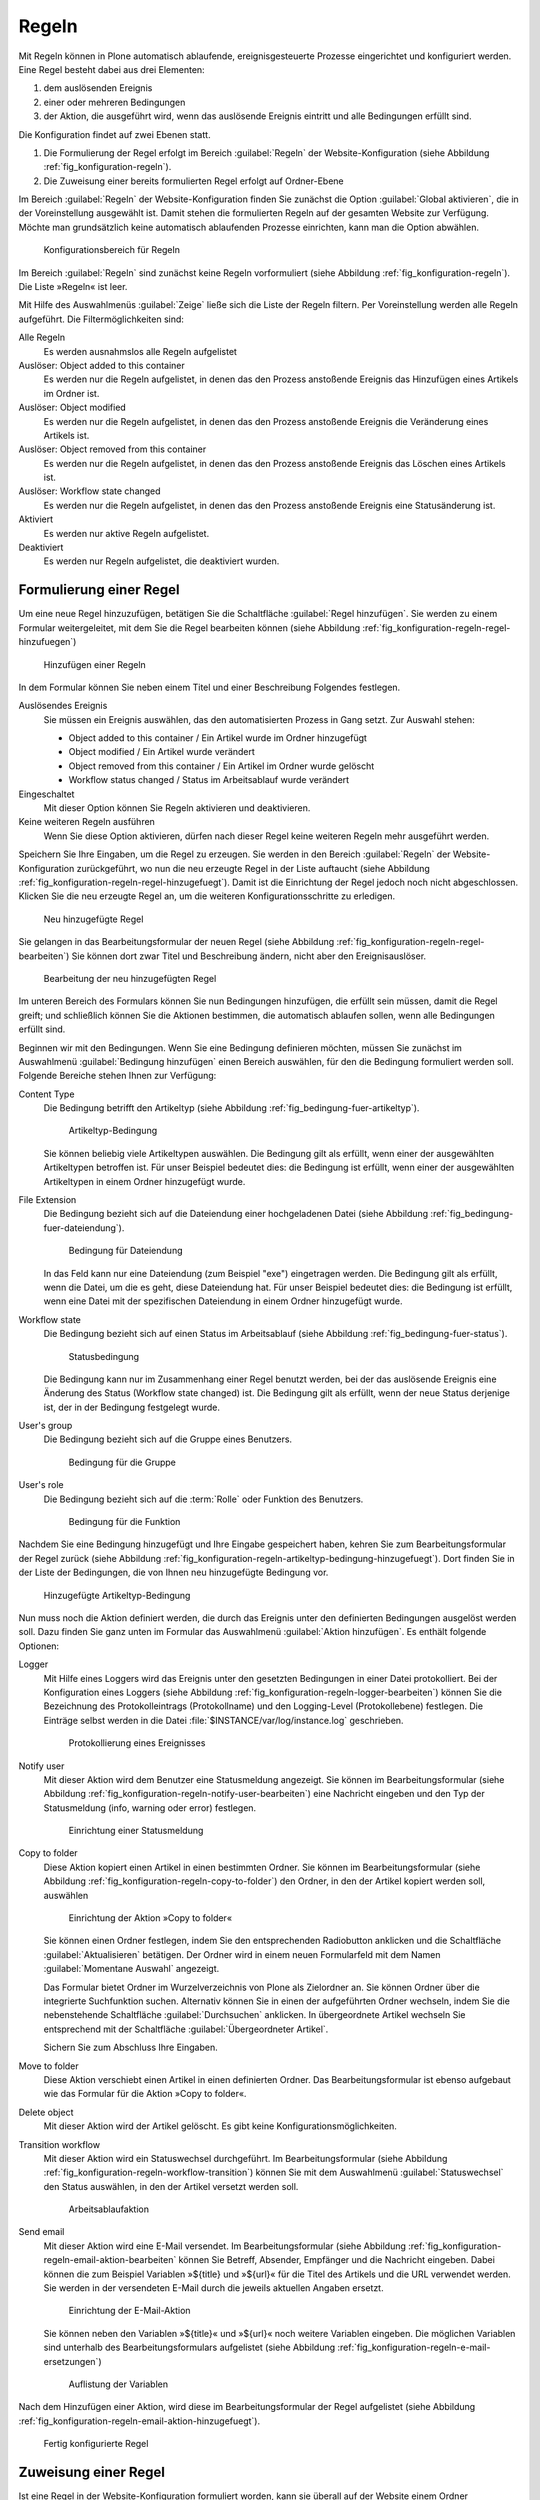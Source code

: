 .. _sec_konfiguration-regeln:

========
 Regeln
========

Mit Regeln können in Plone automatisch ablaufende, ereignisgesteuerte Prozesse
eingerichtet und konfiguriert werden. Eine Regel besteht dabei aus drei Elementen:

1. dem auslösenden Ereignis

2. einer oder mehreren Bedingungen

3. der Aktion, die ausgeführt wird, wenn das auslösende Ereignis eintritt und
   alle Bedingungen erfüllt sind.

.. todo:: evtl. eine Grafik einbinden, um das zu erklären?

Die Konfiguration findet auf zwei Ebenen statt. 

1. Die Formulierung der Regel erfolgt im Bereich :guilabel:`Regeln` der
   Website-Konfiguration (siehe Abbildung :ref:`fig_konfiguration-regeln`).

2. Die Zuweisung einer bereits formulierten Regel erfolgt auf Ordner-Ebene


Im Bereich :guilabel:`Regeln` der Website-Konfiguration finden Sie zunächst die Option :guilabel:`Global aktivieren`, die in der Voreinstellung ausgewählt ist. 
Damit stehen die formulierten Regeln auf der gesamten Website zur Verfügung. Möchte man grundsätzlich keine automatisch ablaufenden Prozesse einrichten, kann man die Option abwählen. 


.. _fig_konfiguration-regeln:

.. figure::
   ../images/konfiguration-regeln.*
   :width: 100%
   :alt: Konfigurationsbereich für Regeln

   Konfigurationsbereich für Regeln

Im Bereich :guilabel:`Regeln` sind zunächst keine Regeln vorformuliert (siehe Abbildung :ref:`fig_konfiguration-regeln`). Die Liste »Regeln« ist leer.

Mit Hilfe des Auswahlmenüs :guilabel:`Zeige` ließe sich die Liste der Regeln filtern. Per Voreinstellung werden alle Regeln aufgeführt. Die Filtermöglichkeiten sind:

Alle Regeln
   Es werden ausnahmslos alle Regeln aufgelistet

Auslöser: Object added to this container
   Es werden nur die Regeln aufgelistet, in denen das den Prozess anstoßende
   Ereignis das Hinzufügen eines Artikels im Ordner ist.

Auslöser: Object modified
   Es werden nur die Regeln aufgelistet, in denen das den Prozess anstoßende
   Ereignis die Veränderung eines Artikels ist. 

Auslöser: Object removed from this container
   Es werden nur die Regeln aufgelistet, in denen das den Prozess anstoßende
   Ereignis das Löschen eines Artikels ist.

Auslöser: Workflow state changed
   Es werden nur die Regeln aufgelistet, in denen das den Prozess anstoßende
   Ereignis eine Statusänderung ist.

Aktiviert
   Es werden nur aktive Regeln aufgelistet.

Deaktiviert
   Es werden nur Regeln aufgelistet, die deaktiviert wurden.

Formulierung einer Regel
========================

Um eine neue Regel hinzuzufügen, betätigen Sie die Schaltfläche :guilabel:`Regel hinzufügen`. Sie werden zu einem Formular weitergeleitet, mit dem Sie die Regel bearbeiten können (siehe Abbildung :ref:`fig_konfiguration-regeln-regel-hinzufuegen`)


.. _fig_konfiguration-regeln-regel-hinzufuegen:

.. figure::
   ../images/konfiguration-regeln-regel-hinzufuegen.*
   :width: 100%
   :alt: Hinzufügen einer Regeln

   Hinzufügen einer Regeln

In dem Formular können Sie neben einem Titel und einer Beschreibung Folgendes festlegen.

Auslösendes Ereignis
   Sie müssen ein Ereignis auswählen, das den automatisierten Prozess in Gang
   setzt. Zur Auswahl stehen:

   * Object added to this container / Ein Artikel wurde im Ordner hinzugefügt
   * Object modified / Ein Artikel wurde verändert
   * Object removed from this container / Ein Artikel im Ordner wurde gelöscht
   * Workflow status changed / Status im Arbeitsablauf wurde verändert

Eingeschaltet
   Mit dieser Option können Sie Regeln aktivieren und deaktivieren.

Keine weiteren Regeln ausführen
   Wenn Sie diese Option aktivieren, dürfen nach dieser Regel keine weiteren
   Regeln mehr ausgeführt werden.

Speichern Sie Ihre Eingaben, um die Regel zu erzeugen. Sie werden in den Bereich :guilabel:`Regeln` der Website-Konfiguration zurückgeführt, wo nun die neu erzeugte Regel in der Liste auftaucht (siehe Abbildung :ref:`fig_konfiguration-regeln-regel-hinzugefuegt`). Damit ist die Einrichtung der Regel jedoch noch nicht abgeschlossen. Klicken Sie die neu erzeugte Regel an, um die weiteren Konfigurationsschritte zu erledigen.  

.. _fig_konfiguration-regeln-regel-hinzugefuegt:

.. figure::
   ../images/konfiguration-regeln-regel-hinzugefuegt.*
   :width: 100%
   :alt: Die neu hinzugefügte Regeln

   Neu hinzugefügte Regel

Sie gelangen in das Bearbeitungsformular der neuen Regel (siehe
Abbildung :ref:`fig_konfiguration-regeln-regel-bearbeiten`) Sie können
dort zwar Titel und Beschreibung ändern, nicht aber den
Ereignisauslöser. 

.. _fig_konfiguration-regeln-regel-bearbeiten:

.. figure::
   ../images/konfiguration-regeln-regel-bearbeiten.*
   :width: 100%
   :alt: Bearbeitung einer Regel
 
   Bearbeitung der neu hinzugefügten Regel

Im unteren Bereich des Formulars können Sie nun Bedingungen
hinzufügen, die erfüllt sein müssen, damit die Regel greift; und
schließlich können Sie die Aktionen bestimmen, die automatisch
ablaufen sollen, wenn alle Bedingungen erfüllt sind. 

Beginnen wir mit den Bedingungen. Wenn Sie eine Bedingung definieren
möchten, müssen Sie zunächst im Auswahlmenü :guilabel:`Bedingung
hinzufügen` einen Bereich auswählen, für den die Bedingung formuliert
werden soll. Folgende Bereiche stehen Ihnen zur Verfügung:

Content Type
   Die Bedingung betrifft den Artikeltyp (siehe Abbildung
   :ref:`fig_bedingung-fuer-artikeltyp`).

   .. _fig_bedingung-fuer-artikeltyp:

   .. figure::
      ../images/bedingung-fuer-artikeltyp.*
      :width: 80%
      :alt: Eine Artikeltypbedingung wird hinzugefügt

      Artikeltyp-Bedingung

   Sie können beliebig viele Artikeltypen auswählen. Die Bedingung
   gilt als erfüllt, wenn einer der ausgewählten Artikeltypen
   betroffen ist. Für unser Beispiel bedeutet dies: die Bedingung ist
   erfüllt, wenn einer der ausgewählten Artikeltypen in einem Ordner
   hinzugefügt wurde.

File Extension
   Die Bedingung bezieht sich auf die Dateiendung einer hochgeladenen
   Datei (siehe Abbildung :ref:`fig_bedingung-fuer-dateiendung`).

   .. _fig_bedingung-fuer-dateiendung:

   .. figure::
      ../images/bedingung-fuer-dateiendung.*
      :width: 80%
      :alt: Eine Bedingung für die Dateiendung wird hinzugefügt

      Bedingung für Dateiendung

   In das Feld kann nur eine Dateiendung (zum Beispiel "exe")
   eingetragen werden. Die Bedingung gilt als erfüllt, wenn die Datei,
   um die es geht, diese Dateiendung hat. Für unser Beispiel bedeutet
   dies: die Bedingung ist erfüllt, wenn eine Datei mit der
   spezifischen Dateiendung in einem Ordner hinzugefügt wurde.

Workflow state
   Die Bedingung bezieht sich auf einen Status im Arbeitsablauf (siehe
   Abbildung :ref:`fig_bedingung-fuer-status`).

   .. _fig_bedingung-fuer-status:

   .. figure::
      ../images/bedingung-fuer-status.*
      :width: 80%
      :alt: Eine Statusbedingung wird hinzugefügt

      Statusbedingung

   Die Bedingung kann nur im Zusammenhang einer Regel benutzt werden,
   bei der das auslösende Ereignis eine Änderung des Status (Workflow
   state changed) ist. Die Bedingung gilt als erfüllt, wenn der neue
   Status derjenige ist, der in der Bedingung festgelegt wurde. 

User's group
   Die Bedingung bezieht sich auf die Gruppe eines Benutzers.

   .. _fig_bedingung-fuer-gruppe:

   .. figure::
      ../images/bedingung-fuer-gruppe.*
      :width: 80%
      :alt: Eine Bedingung für die Gruppe wird hinzugefügt

      Bedingung für die Gruppe


User's role
   Die Bedingung bezieht sich auf die :term:`Rolle` oder Funktion des
   Benutzers.

   .. _fig_bedingung-fuer-funktion:

   .. figure::
      ../images/bedingung-fuer-funktion.*
      :width: 80%
      :alt: Eine Bedingung für die Funktion wird hinzugefügt

      Bedingung für die Funktion

.. todo:: Screenshot spricht von Rolle

Nachdem Sie eine Bedingung hinzugefügt und Ihre Eingabe gespeichert
haben, kehren Sie zum Bearbeitungsformular der Regel zurück (siehe
Abbildung
:ref:`fig_konfiguration-regeln-artikeltyp-bedingung-hinzugefuegt`). Dort
finden Sie in der Liste der Bedingungen, die von Ihnen neu
hinzugefügte Bedingung vor.
  
.. _fig_konfiguration-regeln-artikeltyp-bedingung-hinzugefuegt:

.. figure::
   ../images/konfiguration-regeln-artikeltyp-bedingung-hinzugefuegt.*
   :width: 100%
   :alt: Hinzugefügte Artikeltyp-Bedingung

   Hinzugefügte Artikeltyp-Bedingung

Nun muss noch die Aktion definiert werden, die durch das Ereignis
unter den definierten Bedingungen ausgelöst werden soll. Dazu finden
Sie ganz unten im Formular das Auswahlmenü :guilabel:`Aktion
hinzufügen`. Es enthält folgende Optionen:

Logger 
   Mit Hilfe eines Loggers wird das Ereignis unter den gesetzten
   Bedingungen in einer Datei protokolliert. Bei der Konfiguration
   eines Loggers (siehe Abbildung
   :ref:`fig_konfiguration-regeln-logger-bearbeiten`) können Sie die
   Bezeichnung des Protokolleintrags (Protokollname) und den
   Logging-Level (Protokollebene) festlegen. Die Einträge selbst
   werden in die Datei :file:`$INSTANCE/var/log/instance.log`
   geschrieben.

   .. _fig_konfiguration-regeln-logger-bearbeiten:

   .. figure::
      ../images/konfiguration-regeln-logger-bearbeiten.*
      :width: 80%
      :alt: Bearbeitungsformular für Protokolldatei

      Protokollierung eines Ereignisses

.. todo:: Übersetzung unglücklich.

Notify user
   Mit dieser Aktion wird dem Benutzer eine Statusmeldung
   angezeigt. Sie können im Bearbeitungsformular (siehe Abbildung
   :ref:`fig_konfiguration-regeln-notify-user-bearbeiten`) eine
   Nachricht eingeben und den Typ der Statusmeldung (info, warning
   oder error) festlegen. 

   .. _fig_konfiguration-regeln-notify-user-bearbeiten:
   .. figure::
      ../images/konfiguration-regeln-notify-user-bearbeiten.*
      :width: 80%
      :alt: Einrichtung einer Statusmeldung

      Einrichtung einer Statusmeldung

Copy to folder
   Diese Aktion kopiert einen Artikel in einen bestimmten Ordner. Sie können im
   Bearbeitungsformular (siehe Abbildung
   :ref:`fig_konfiguration-regeln-copy-to-folder`) den Ordner, in den der
   Artikel kopiert werden soll, auswählen 

   .. _fig_konfiguration-regeln-copy-to-folder:
   .. figure::
      ../images/konfiguration-regeln-copy-to-folder.*
      :width: 80%
      :alt: Einrichtung der Aktion »Copy to folder«

      Einrichtung der Aktion »Copy to folder«

   Sie können einen Ordner festlegen, indem Sie den
   entsprechenden Radiobutton anklicken und die Schaltfläche
   :guilabel:`Aktualisieren` betätigen. Der Ordner wird in einem neuen
   Formularfeld mit dem Namen :guilabel:`Momentane Auswahl` angezeigt.  

   Das Formular bietet Ordner im Wurzelverzeichnis von Plone als
   Zielordner an. Sie können Ordner über die integrierte Suchfunktion
   suchen. Alternativ können Sie in einen der aufgeführten Ordner
   wechseln, indem Sie die nebenstehende Schaltfläche
   :guilabel:`Durchsuchen` anklicken. In übergeordnete Artikel
   wechseln Sie entsprechend mit der Schaltfläche
   :guilabel:`Übergeordneter Artikel`.

   Sichern Sie zum Abschluss Ihre Eingaben.

Move to folder
   Diese Aktion verschiebt einen Artikel in einen definierten
   Ordner. Das Bearbeitungsformular ist ebenso aufgebaut wie das
   Formular für die Aktion »Copy to folder«.

Delete object
   Mit dieser Aktion wird der Artikel gelöscht. Es gibt keine Konfigurationsmöglichkeiten.

Transition workflow
   Mit dieser Aktion wird ein Statuswechsel durchgeführt. Im
   Bearbeitungsformular (siehe Abbildung
   :ref:`fig_konfiguration-regeln-workflow-transition`) können Sie mit
   dem Auswahlmenü :guilabel:`Statuswechsel` den Status auswählen, in
   den der Artikel versetzt werden soll.

   .. _fig_konfiguration-regeln-workflow-transition:
   .. figure::
      ../images/konfiguration-regeln-workflow-transition.*
      :width: 80%
      :alt: Einrichtung einer Statusänderung

      Arbeitsablaufaktion

Send email 
   Mit dieser Aktion wird eine E-Mail versendet. Im
   Bearbeitungsformular (siehe Abbildung
   :ref:`fig_konfiguration-regeln-email-aktion-bearbeiten` können Sie
   Betreff, Absender, Empfänger und die Nachricht eingeben. Dabei
   können die zum Beispiel Variablen »${title} und »${url}« für die
   Titel des Artikels und die URL verwendet werden. Sie werden in der
   versendeten E-Mail durch die jeweils aktuellen Angaben ersetzt.

   .. _fig_konfiguration-regeln-email-aktion-bearbeiten:
   .. figure::
      ../images/konfiguration-regeln-email-aktion-bearbeiten.*
      :width: 80%
      :alt: Einrichtung der E-Mail-Aktion

      Einrichtung der E-Mail-Aktion

   Sie können neben den Variablen »${title}« und »${url}« noch weitere
   Variablen eingeben. Die möglichen Variablen sind unterhalb des
   Bearbeitungsformulars aufgelistet (siehe Abbildung
   :ref:`fig_konfiguration-regeln-e-mail-ersetzungen`)

   .. _fig_konfiguration-regeln-e-mail-ersetzungen:
   .. figure::
      ../images/konfiguration-regeln-e-mail-ersetzungen.*
      :width: 80%
      :alt: Alle möglichen Variablen, die in eine E-Mail-Aktion
            eingefügt werden können.

      Auflistung der Variablen

Nach dem Hinzufügen einer Aktion, wird diese im Bearbeitungsformular
der Regel aufgelistet (siehe Abbildung
:ref:`fig_konfiguration-regeln-email-aktion-hinzugefuegt`). 

.. _fig_konfiguration-regeln-email-aktion-hinzugefuegt:

.. figure::
   ../images/konfiguration-regeln-email-aktion-hinzugefuegt.*
   :width: 100%
   :alt: Fertig konfigurierte Regel

   Fertig konfigurierte Regel

Zuweisung einer Regel
=====================

Ist eine Regel in der Website-Konfiguration formuliert worden, kann
sie überall auf der Website einem Ordner zugewiesen werden. Die
Zuweisung erfolgt mit Hilfe der Ansicht »Regeln«, die nur für Ordner
vorhanden ist. 

Wenn Sie einen Ordner aufrufen und in die Ansicht »Regeln« wechseln,
ist dort zunächst noch keine Regel aufgeführt (siehe Abbildung
:ref:`fig_regel-in-ordner-hinzufuegen`).

Im Auswahlmenü :guilabel:`Regel hier zuweisen` können Sie eine der
formulierten Regeln auswählen und durch Betätigung der Schaltfläche
:guilabel:`Hinzufügen` dem Ordner zuweisen. 

.. _fig_regel-in-ordner-hinzufuegen:

.. figure::
   ../images/regel-in-ordner-hinzufuegen.*
   :width: 100%
   :alt: Hinzufügen einer Regel in einem Ordner

   Hinzufügen einer Regel in einem Ordner


Nach dem Hinzufügen der Regel wird diese in der Ansicht »Regeln«
aufgeführt (siehe Abbildung :ref:`fig_regel-im-ordner-hinzugefuegt`). 

.. _fig_regel-im-ordner-hinzugefuegt:

.. figure::
   ../images/regel-im-ordner-hinzugefuegt.*
   :width: 100%
   :alt: Auflistung der Regeln eines Ordners

   Auflistung der Regeln eines Ordners

Die Ansicht enthält verschiedene Schaltflächen. 

Aktivieren
   Aktiviert die markierte Regel. 

Disable
   Deaktiviert die markierte Regel.

Einstellungen für Unterordner übernehmen
   Bewirkt, dass die markierte Regel auch in Unterordnern gültig ist.

Einstellungen nur für diesen Ordner übernehmen
   Bewirkt, dass die markierte Regel nur im aktuellen Ordner angewendet wird.

Entfernen
   Entfernt die markierte Regel aus der Liste.

Sie müssen vor Betätigung einer dieser Schaltflächen die Regeln
markieren, auf die die Aktion angewendet werden soll.

Anzeige der verknüpften Regeln
==============================

Damit Sie in der Website-Konfiguration den Überblick behalten und stets wissen,
welche Regel in welchen Ordnern angewendet wird, werden die entsprechenden
Ordner im Bearbeitungsformular der Regel ganz unten im Bereich »Verknüpfungen«
aufgelistet (siehe Abbildung
:ref:`fig_konfiguration-regeln-verknuepfte-regeln`). Durch einen Klick auf den
Namen eines Ordners können Sie direkt in den Ordner wechseln.

.. _fig_konfiguration-regeln-verknuepfte-regeln:

.. figure::
   ../images/konfiguration-regeln-verknuepfte-regeln.*
   :width: 100%
   :alt: Auflistung, in welchen Ordnern die Regel verwendet wird

   Auflistung, in welchen Ordnern die Regel verwendet wird

